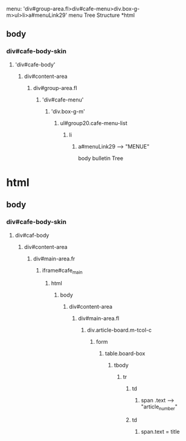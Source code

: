 

menu:
'div#group-area.fl>div#cafe-menu>div.box-g-m>ul>li>a#menuLink29'
menu Tree Structure
*html
** body
*** div#cafe-body-skin
**** 'div#cafe-body'
***** div#content-area
****** div#group-area.fl
******* 'div#cafe-menu'
******** 'div.box-g-m'
********* ul#group20.cafe-menu-list
*********** li
************* a#menuLink29  ----> "MENUE"


body bulletin Tree

* html

** body

*** div#cafe-body-skin

**** div#caf-body

***** div#content-area

****** div#main-area.fr

******* iframe#cafe_main

******** html
********* body

********** div#content-area

*********** div#main-area.fl

************ div.article-board.m-tcol-c

************* form

************** table.board-box

*************** tbody

**************** tr

***************** td

****************** span .text ----> "article_number"

***************** td
                  
****************** span.text = title
